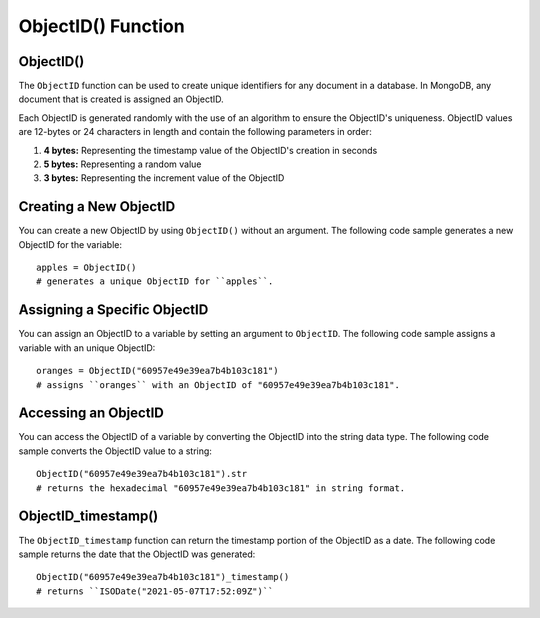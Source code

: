 ===============================
ObjectID() Function
===============================

.. _objectid:

ObjectID()
----------------
The ``ObjectID`` function can be used to create unique identifiers for any document in a database. In MongoDB, any document that is created is assigned an ObjectID.

Each ObjectID is generated randomly with the use of an algorithm to ensure the ObjectID's uniqueness. ObjectID values are 12-bytes or 24 characters in length and contain the following parameters in order:

1. **4 bytes:** Representing the timestamp value of the ObjectID's creation in seconds
2. **5 bytes:** Representing a random value
3. **3 bytes:** Representing the increment value of the ObjectID

Creating a New ObjectID
-----------------------------------
You can create a new ObjectID by using ``ObjectID()`` without an argument. The following code sample generates a new ObjectID for the variable::

    apples = ObjectID()
    # generates a unique ObjectID for ``apples``.

Assigning a Specific ObjectID
--------------------
You can assign an ObjectID to a variable by setting an argument to ``ObjectID``. The following code sample assigns a variable with an unique ObjectID:: 

    oranges = ObjectID("60957e49e39ea7b4b103c181")
    # assigns ``oranges`` with an ObjectID of "60957e49e39ea7b4b103c181".

Accessing an ObjectID
--------------------
You can access the ObjectID of a variable by converting the ObjectID into the string data type. The following code sample converts the ObjectID value to a string::

    ObjectID("60957e49e39ea7b4b103c181").str
    # returns the hexadecimal "60957e49e39ea7b4b103c181" in string format.

.. _objectid_timestamp:

ObjectID_timestamp()
--------------------
The ``ObjectID_timestamp`` function can return the timestamp portion of the ObjectID as a date. The following code sample returns the date that the ObjectID was generated::

    ObjectID("60957e49e39ea7b4b103c181")_timestamp()
    # returns ``ISODate("2021-05-07T17:52:09Z")``
